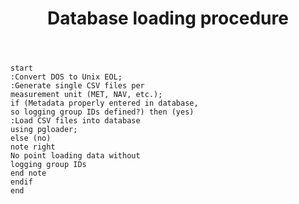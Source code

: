 #+STARTUP: content indent hideblocks
#+TITLE: Database loading procedure
#+OPTIONS: ^:{}

#+BEGIN_SRC plantuml :file dbload_procedure.png
  start
  :Convert DOS to Unix EOL;
  :Generate single CSV files per
  measurement unit (MET, NAV, etc.);
  if (Metadata properly entered in database,
  so logging group IDs defined?) then (yes)
  :Load CSV files into database
  using pgloader;
  else (no)
  note right
  No point loading data without
  logging group IDs
  end note
  endif
  end
#+END_SRC

#+RESULTS:
[[file:dbload_procedure.png]]

